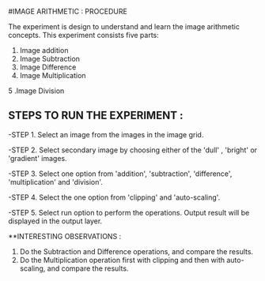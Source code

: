 #IMAGE ARITHMETIC : PROCEDURE

The experiment is design to understand and learn the image arithmetic concepts. This experiment consists five parts:

1. Image addition
2. Image Subtraction
3. Image Difference
4. Image Multiplication
5 .Image Division

** STEPS TO RUN THE EXPERIMENT :

-STEP 1. Select an image from the images in the image grid.

-STEP 2. Select secondary image by choosing either of the 'dull' , 'bright' or 'gradient' images.

-STEP 3. Select one option from 'addition', 'subtraction', 'difference', 'multiplication' and 'division'.

-STEP 4. Select the one option from 'clipping' and 'auto-scaling'.

-STEP 5. Select run option to perform the operations.
       Output result will be displayed in the output layer.



**INTERESTING OBSERVATIONS :
1. Do the Subtraction and Difference operations, and compare the results.
2. Do the Multiplication operation first with clipping and then with auto-scaling, and compare the results.